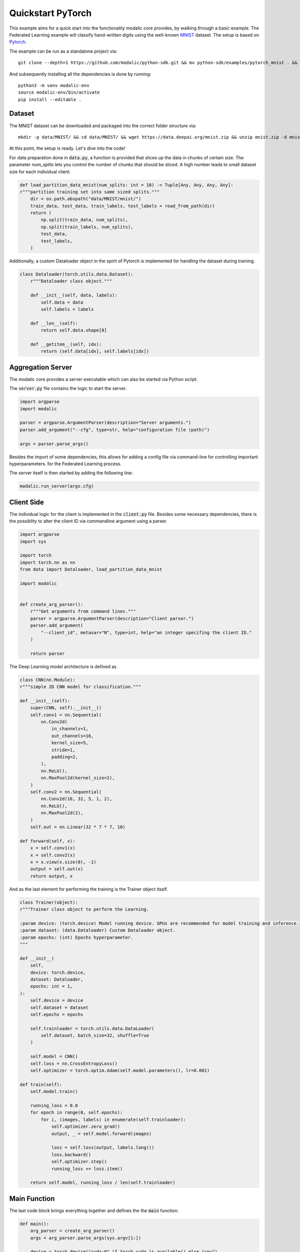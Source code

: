 .. _quickstart_pytorch:

Quickstart PyTorch
==================

This example aims for a quick start into the functionality modalic core provides, by walking through a basic example.
The Federated Learning example will classify hand-written digits using the well-known `MNIST <http://yann.lecun.com/exdb/mnist/>`_ dataset.
The setup is based on `Pytorch <https://pytorch.org/>`_.

The example can be run as a standalone project via::

    git clone --depth=1 https://github.com/modalic/python-sdk.git && mv python-sdk/examples/pytorch_mnist . && rm -rf python_sdk && cd pytorch_mnist

And subsequently installing all the dependencies is done by running::

    python3 -m venv modalic-env
    source modalic-env/bin/activate
    pip install --editable .

Dataset
-------

The MNIST dataset can be downloaded and packaged into the correct folder structure via::

    mkdir -p data/MNIST/ && cd data/MNIST/ && wget https://data.deepai.org/mnist.zip && unzip mnist.zip -d mnist && rm mnist.zip && cd ../..

At this point, the setup is ready. Let's dive into the code!

For data preparation done in :code:`data.py`, a function is provided that slices up the data in chunks of certain size.
The parameter *num_splits* lets you control the number of chunks that should be sliced. A high number leads to small dataset size for
each individual client.

.. code-block:: python

    def load_partition_data_mnist(num_splits: int = 10) -> Tuple[Any, Any, Any, Any]:
    r"""partition training set into same sized splits."""
        dir = os.path.abspath("data/MNIST/mnist/")
        train_data, test_data, train_labels, test_labels = read_from_path(dir)
        return (
            np.split(train_data, num_splits),
            np.split(train_labels, num_splits),
            test_data,
            test_labels,
        )

Additionally, a custom Dataloader object in the spirit of Pytorch is implemented for handling the dataset during training.

.. code-block:: python

    class Dataloader(torch.utils.data.Dataset):
        r"""Dataloader class object."""

        def __init__(self, data, labels):
            self.data = data
            self.labels = labels

        def __len__(self):
            return self.data.shape[0]

        def __getitem__(self, idx):
            return (self.data[idx], self.labels[idx])


Aggregation Server
------------------

The modalic core provides a server executable which can also be started via Python script.

The :code:`server.py` file contains the logic to start the server.

.. code-block:: python

    import argparse
    import modalic

    parser = argparse.ArgumentParser(description="Server arguments.")
    parser.add_argument("--cfg", type=str, help="configuration file (path)")

    args = parser.parse_args()

Besides the import of some dependencies, this allows for adding a config file via command-line for controlling important hyperparameters.
for the Federated Learning process.


The server itself is then started by adding the following line:

.. code-block:: python

    modalic.run_server(args.cfg)



Client Side
-----------

The individual logic for the client is implemented in the :code:`client.py` file. Besides some necessary dependencies,
there is the possiblity to alter the client ID via commandline argument using a parser.

.. code-block:: python

    import argparse
    import sys

    import torch
    import torch.nn as nn
    from data import Dataloader, load_partition_data_mnist

    import modalic


    def create_arg_parser():
        r"""Get arguments from command lines."""
        parser = argparse.ArgumentParser(description="Client parser.")
        parser.add_argument(
            "--client_id", metavar="N", type=int, help="an integer specifing the client ID."
        )

        return parser

The Deep Learning model architecture is defined as

.. code-block:: python

    class CNN(nn.Module):
    r"""simple 2D CNN model for classification."""

    def __init__(self):
        super(CNN, self).__init__()
        self.conv1 = nn.Sequential(
            nn.Conv2d(
                in_channels=1,
                out_channels=16,
                kernel_size=5,
                stride=1,
                padding=2,
            ),
            nn.ReLU(),
            nn.MaxPool2d(kernel_size=2),
        )
        self.conv2 = nn.Sequential(
            nn.Conv2d(16, 32, 5, 1, 2),
            nn.ReLU(),
            nn.MaxPool2d(2),
        )
        self.out = nn.Linear(32 * 7 * 7, 10)

    def forward(self, x):
        x = self.conv1(x)
        x = self.conv2(x)
        x = x.view(x.size(0), -1)
        output = self.out(x)
        return output, x

And as the last element for performing the training is the Trainer object itself.

.. code-block:: python

    class Trainer(object):
    r"""Trainer class object to perform the Learning.

    :param device: (torch.device) Model running device. GPUs are recommended for model training and inference.
    :param dataset: (data.Dataloader) Custom Dataloader object.
    :param epochs: (int) Epochs hyperparameter.
    """

    def __init__(
        self,
        device: torch.device,
        dataset: Dataloader,
        epochs: int = 1,
    ):
        self.device = device
        self.dataset = dataset
        self.epochs = epochs

        self.trainloader = torch.utils.data.DataLoader(
            self.dataset, batch_size=32, shuffle=True
        )

        self.model = CNN()
        self.loss = nn.CrossEntropyLoss()
        self.optimizer = torch.optim.Adam(self.model.parameters(), lr=0.001)

    def train(self):
        self.model.train()

        running_loss = 0.0
        for epoch in range(0, self.epochs):
            for i, (images, labels) in enumerate(self.trainloader):
                self.optimizer.zero_grad()
                output, _ = self.model.forward(images)

                loss = self.loss(output, labels.long())
                loss.backward()
                self.optimizer.step()
                running_loss += loss.item()

        return self.model, running_loss / len(self.trainloader)

Main Function
-------------

The last code block brings everything together and defines the the :code:`main` function:

.. code-block:: python

    def main():
        arg_parser = create_arg_parser()
        args = arg_parser.parse_args(sys.argv[1:])

        device = torch.device("cuda:0" if torch.cuda.is_available() else "cpu")

        train_data, train_labels, test_data, test_labels = load_partition_data_mnist(
            num_splits=100
        )

        client = modalic.PytorchClient(
            Trainer(
                device,
                Dataloader(
                    train_data[args.client_id - 1], train_labels[args.client_id - 1]
                ),
            ),
            conf={
                "api": {"server_address": "[::]:8080"},
                "process": {"training_rounds": 10, "timeout": 5.0},
            },
            args.client_id,
        )
        client.train()

In the style of object-oriented programming, the modalic `PytorchClient <modalic-pytorch-client>`_ is used. The client implements
all the logic which is necessary to perform training in a federated fashion. The client contains a (custom) trainer object which has to implement a :code:`train()`
function. In addition, all the necessary hyperparameter are set via custom `Configuration <modalic-conf-apiref>`_ object.

Run the Training
----------------

As everything is setup, the training can start by running the aggregation server via

.. code-block:: shell

    $ python server.py --cfg config.toml

followed by starting the first client in a new terminal window via:

.. code-block:: shell

    $ python client.py --client_id 1

Start additional clients accordingly:

.. code-block:: shell

    $ python client.py --client_id 2

Start as many clients in order to match the overall number of participants stated in the config file.
